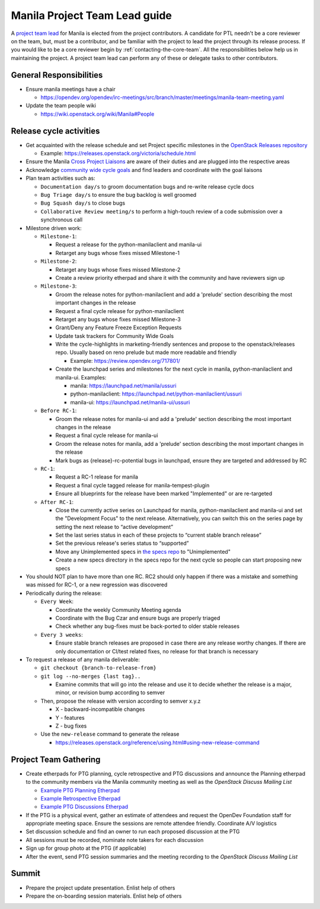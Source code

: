 ..
      Licensed under the Apache License, Version 2.0 (the "License"); you may
      not use this file except in compliance with the License. You may obtain
      a copy of the License at

          http://www.apache.org/licenses/LICENSE-2.0

      Unless required by applicable law or agreed to in writing, software
      distributed under the License is distributed on an "AS IS" BASIS, WITHOUT
      WARRANTIES OR CONDITIONS OF ANY KIND, either express or implied. See the
      License for the specific language governing permissions and limitations
      under the License.

Manila Project Team Lead guide
==============================

A `project team lead <https://docs.openstack.org/project-team-guide/ptl.html>`_
for Manila is elected from the project contributors. A candidate for PTL
needn't be a core reviewer on the team, but, must be a contributor,
and be familiar with the project to lead the project through
its release process. If you would like to be a core reviewer begin by
:ref:`contacting-the-core-team`. All the responsibilities below help us in
maintaining the project. A project team lead can perform any of these or
delegate tasks to other contributors.

General Responsibilities
------------------------

* Ensure manila meetings have a chair

  * https://opendev.org/opendev/irc-meetings/src/branch/master/meetings/manila-team-meeting.yaml

* Update the team people wiki

  * https://wiki.openstack.org/wiki/Manila#People


Release cycle activities
------------------------

* Get acquainted with the release schedule and set Project specific
  milestones in the `OpenStack Releases repository
  <https://opendev.org/openstack/releases>`_

  * Example: https://releases.openstack.org/victoria/schedule.html

* Ensure the Manila `Cross Project Liaisons
  <https://wiki.openstack.org/wiki/CrossProjectLiaisons>`_ are aware of
  their duties and are plugged into the respective areas

* Acknowledge `community wide cycle goals
  <https://governance.openstack.org/tc/goals/#community-goals>`_ and find
  leaders and coordinate with the goal liaisons

* Plan team activities such as:

  * ``Documentation day/s`` to groom documentation bugs and re-write
    release cycle docs
  * ``Bug Triage day/s`` to ensure the bug backlog is well groomed
  * ``Bug Squash day/s`` to close bugs
  * ``Collaborative Review meeting/s`` to perform a high-touch review of a code
    submission over a synchronous call

* Milestone driven work:

  * ``Milestone-1``:

    - Request a release for the python-manilaclient and manila-ui
    - Retarget any bugs whose fixes missed Milestone-1

  * ``Milestone-2``:

    - Retarget any bugs whose fixes missed Milestone-2
    - Create a review priority etherpad and share it with the community
      and have reviewers sign up

  * ``Milestone-3``:

    - Groom the release notes for python-manilaclient and add a 'prelude'
      section describing the most important changes in the release
    - Request a final cycle release for python-manilaclient
    - Retarget any bugs whose fixes missed Milestone-3
    - Grant/Deny any Feature Freeze Exception Requests
    - Update task trackers for Community Wide Goals
    - Write the cycle-highlights in marketing-friendly sentences
      and propose to the openstack/releases repo. Usually based on reno
      prelude but made more readable and friendly

      * Example: https://review.opendev.org/717801/

    - Create the launchpad series and milestones for the next cycle in
      manila, python-manilaclient and manila-ui. Examples:

      * manila: https://launchpad.net/manila/ussuri
      * python-manilaclient: https://launchpad.net/python-manilaclient/ussuri
      * manila-ui: https://launchpad.net/manila-ui/ussuri

  * ``Before RC-1``:

    - Groom the release notes for manila-ui and add a 'prelude'
      section describing the most important changes in the release
    - Request a final cycle release for manila-ui
    - Groom the release notes for manila, add a 'prelude' section
      describing the most important changes in the release
    - Mark bugs as {release}-rc-potential bugs in launchpad, ensure they
      are targeted and addressed by RC

  * ``RC-1``:

    - Request a RC-1 release for manila
    - Request a final cycle tagged release for manila-tempest-plugin
    - Ensure all blueprints for the release have been marked "Implemented"
      or are re-targeted

  * ``After RC-1``:

    - Close the currently active series on Launchpad for manila,
      python-manilaclient and manila-ui and set the "Development Focus"
      to the next release. Alternatively, you can switch this on the
      series page by setting the next release to “active development”
    - Set the last series status in each of these projects to “current
      stable branch release”
    - Set the previous release's series status to “supported”
    - Move any Unimplemented specs in `the specs repo
      <https://opendev.org/openstack/manila-specs>`_ to "Unimplemented"
    - Create a new specs directory in the specs repo for the next
      cycle so people can start proposing new specs

* You should NOT plan to have more than one RC. RC2 should only happen
  if there was a mistake and something was missed for RC-1, or a new regression
  was discovered

* Periodically during the release:

  * ``Every Week``:

    - Coordinate the weekly Community Meeting agenda
    - Coordinate with the Bug Czar and ensure bugs are properly triaged
    - Check whether any bug-fixes must be back-ported to older stable
      releases

  * ``Every 3 weeks``:

    - Ensure stable branch releases are proposed in case there are any
      release worthy changes. If there are only documentation or CI/test
      related fixes, no release for that branch is necessary

* To request a release of any manila deliverable:

  * ``git checkout {branch-to-release-from}``

  * ``git log --no-merges {last tag}..``

    * Examine commits that will go into the release and use it to decide
      whether the release is a major, minor, or revision bump according to
      semver

  * Then, propose the release with version according to semver x.y.z

    * X - backward-incompatible changes

    * Y - features

    * Z - bug fixes

  * Use the ``new-release`` command to generate the release

    * https://releases.openstack.org/reference/using.html#using-new-release-command


Project Team Gathering
----------------------

* Create etherpads for PTG planning, cycle retrospective and PTG discussions
  and announce the Planning etherpad to the community members via the Manila
  community meeting as well as the `OpenStack Discuss Mailing List`

  * `Example PTG Planning Etherpad <https://etherpad.opendev.org/p/manila-shanghai-ptg-planning>`_
  * `Example Retrospective Etherpad <https://etherpad.opendev.org/p/manila-stein-retrospective>`_
  * `Example PTG Discussions Etherpad <https://etherpad.opendev.org/p/manila-ptg-train>`_

* If the PTG is a physical event, gather an estimate of attendees and
  request the OpenDev Foundation staff for appropriate meeting space. Ensure
  the sessions are remote attendee friendly. Coordinate A/V logistics

* Set discussion schedule and find an owner to run each proposed discussion at
  the PTG

* All sessions must be recorded, nominate note takers for each discussion

* Sign up for group photo at the PTG (if applicable)

* After the event, send PTG session summaries and the meeting recording to the
  `OpenStack Discuss Mailing List`

Summit
------

* Prepare the project update presentation. Enlist help of others

* Prepare the on-boarding session materials. Enlist help of others


.. _OpenStack Discuss Mailing List: http://lists.openstack.org/cgi-bin/mailman/listinfo/openstack-discuss
.. _contacting the core team: contributing#contacting-the-core-team
